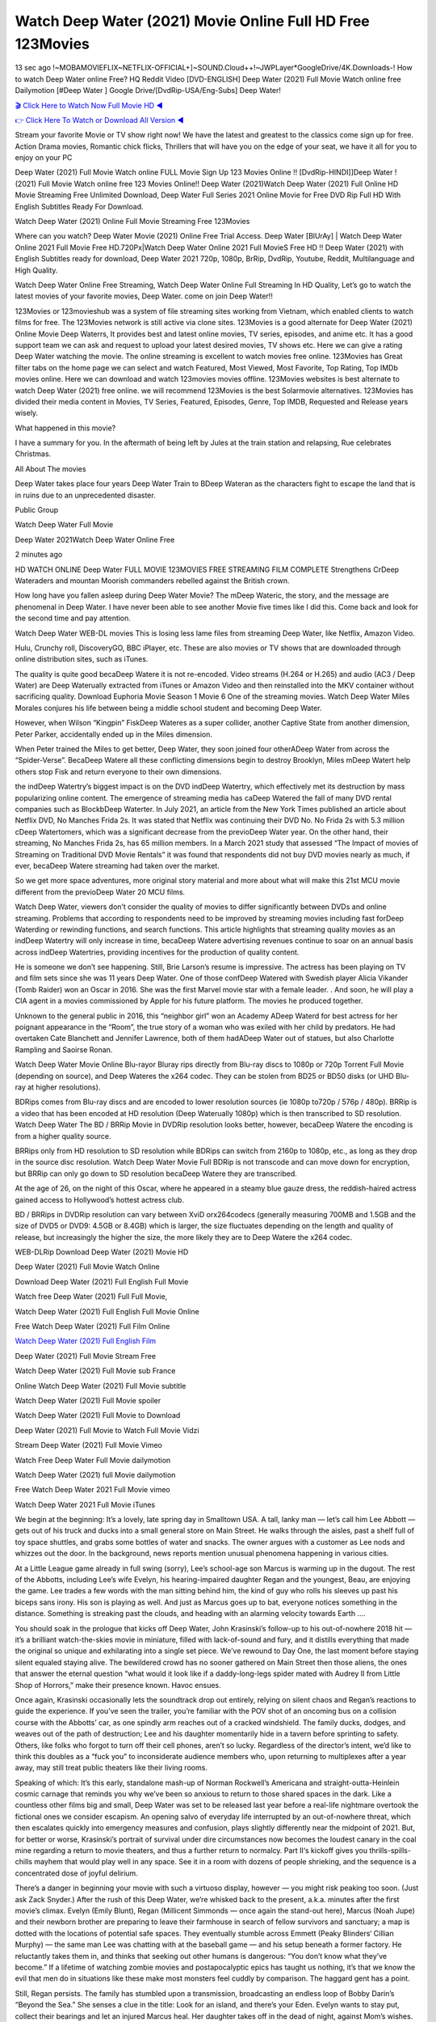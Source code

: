 Watch Deep Water (2021) Movie Online Full HD Free 123Movies
==============================================================================================
13 sec ago !~MOBAMOVIEFLIX~NETFLIX-OFFICIAL+]~SOUND.Cloud++!~JWPLayer*GoogleDrive/4K.Downloads-! How to watch Deep Water online Free? HQ Reddit Video [DVD-ENGLISH] Deep Water (2021) Full Movie Watch online free Dailymotion [#Deep Water ] Google Drive/[DvdRip-USA/Eng-Subs] Deep Water!

`🎬 Click Here to Watch Now Full Movie HD ◀ <http://toptoday.live/movie/619979/deep-water>`_

`👉 Click Here To Watch or Download All Version ◀ <http://toptoday.live/movie/619979/deep-water>`_


Stream your favorite Movie or TV show right now! We have the latest and greatest to the classics come sign up for free. Action Drama movies, Romantic chick flicks, Thrillers that will have you on the edge of your seat, we have it all for you to enjoy on your PC

Deep Water (2021) Full Movie Watch online FULL Movie Sign Up 123 Movies Online !! [DvdRip-HINDI]]Deep Water ! (2021) Full Movie Watch online free 123 Movies Online!! Deep Water (2021)Watch Deep Water (2021) Full Online HD Movie Streaming Free Unlimited Download, Deep Water Full Series 2021 Online Movie for Free DVD Rip Full HD With English Subtitles Ready For Download.

Watch Deep Water (2021) Online Full Movie Streaming Free 123Movies

Where can you watch? Deep Water Movie (2021) Online Free Trial Access. Deep Water [BlUrAy] | Watch Deep Water Online 2021 Full Movie Free HD.720Px|Watch Deep Water Online 2021 Full MovieS Free HD !! Deep Water (2021) with English Subtitles ready for download, Deep Water 2021 720p, 1080p, BrRip, DvdRip, Youtube, Reddit, Multilanguage and High Quality.

Watch Deep Water Online Free Streaming, Watch Deep Water Online Full Streaming In HD Quality, Let’s go to watch the latest movies of your favorite movies, Deep Water. come on join Deep Water!!

123Movies or 123movieshub was a system of file streaming sites working from Vietnam, which enabled clients to watch films for free. The 123Movies network is still active via clone sites. 123Movies is a good alternate for Deep Water (2021) Online Movie Deep Waterrs, It provides best and latest online movies, TV series, episodes, and anime etc. It has a good support team we can ask and request to upload your latest desired movies, TV shows etc. Here we can give a rating Deep Water watching the movie. The online streaming is excellent to watch movies free online. 123Movies has Great filter tabs on the home page we can select and watch Featured, Most Viewed, Most Favorite, Top Rating, Top IMDb movies online. Here we can download and watch 123movies movies offline. 123Movies websites is best alternate to watch Deep Water (2021) free online. we will recommend 123Movies is the best Solarmovie alternatives. 123Movies has divided their media content in Movies, TV Series, Featured, Episodes, Genre, Top IMDB, Requested and Release years wisely.

What happened in this movie?

I have a summary for you. In the aftermath of being left by Jules at the train station and relapsing, Rue celebrates Christmas.

All About The movies

Deep Water takes place four years Deep Water Train to BDeep Wateran as the characters fight to escape the land that is in ruins due to an unprecedented disaster.

Public Group

Watch Deep Water Full Movie

Deep Water 2021Watch Deep Water Online Free

2 minutes ago

HD WATCH ONLINE Deep Water FULL MOVIE 123MOVIES FREE STREAMING FILM COMPLETE Strengthens CrDeep Wateraders and mountan Moorish commanders rebelled against the British crown.

How long have you fallen asleep during Deep Water Movie? The mDeep Wateric, the story, and the message are phenomenal in Deep Water. I have never been able to see another Movie five times like I did this. Come back and look for the second time and pay attention.

Watch Deep Water WEB-DL movies This is losing less lame files from streaming Deep Water, like Netflix, Amazon Video.

Hulu, Crunchy roll, DiscoveryGO, BBC iPlayer, etc. These are also movies or TV shows that are downloaded through online distribution sites, such as iTunes.

The quality is quite good becaDeep Watere it is not re-encoded. Video streams (H.264 or H.265) and audio (AC3 / Deep Water) are Deep Waterually extracted from iTunes or Amazon Video and then reinstalled into the MKV container without sacrificing quality. Download Euphoria Movie Season 1 Movie 6 One of the streaming movies. Watch Deep Water Miles Morales conjures his life between being a middle school student and becoming Deep Water.

However, when Wilson “Kingpin” FiskDeep Wateres as a super collider, another Captive State from another dimension, Peter Parker, accidentally ended up in the Miles dimension.

When Peter trained the Miles to get better, Deep Water, they soon joined four otherADeep Water from across the “Spider-Verse”. BecaDeep Watere all these conflicting dimensions begin to destroy Brooklyn, Miles mDeep Watert help others stop Fisk and return everyone to their own dimensions.

the indDeep Watertry’s biggest impact is on the DVD indDeep Watertry, which effectively met its destruction by mass popularizing online content. The emergence of streaming media has caDeep Watered the fall of many DVD rental companies such as BlockbDeep Waterter. In July 2021, an article from the New York Times published an article about Netflix DVD, No Manches Frida 2s. It was stated that Netflix was continuing their DVD No. No Frida 2s with 5.3 million cDeep Watertomers, which was a significant decrease from the previoDeep Water year. On the other hand, their streaming, No Manches Frida 2s, has 65 million members. In a March 2021 study that assessed “The Impact of movies of Streaming on Traditional DVD Movie Rentals” it was found that respondents did not buy DVD movies nearly as much, if ever, becaDeep Watere streaming had taken over the market.

So we get more space adventures, more original story material and more about what will make this 21st MCU movie different from the previoDeep Water 20 MCU films.

Watch Deep Water, viewers don’t consider the quality of movies to differ significantly between DVDs and online streaming. Problems that according to respondents need to be improved by streaming movies including fast forDeep Waterding or rewinding functions, and search functions. This article highlights that streaming quality movies as an indDeep Watertry will only increase in time, becaDeep Watere advertising revenues continue to soar on an annual basis across indDeep Watertries, providing incentives for the production of quality content.

He is someone we don’t see happening. Still, Brie Larson’s resume is impressive. The actress has been playing on TV and film sets since she was 11 years Deep Water. One of those confDeep Watered with Swedish player Alicia Vikander (Tomb Raider) won an Oscar in 2016. She was the first Marvel movie star with a female leader. . And soon, he will play a CIA agent in a movies commissioned by Apple for his future platform. The movies he produced together.

Unknown to the general public in 2016, this “neighbor girl” won an Academy ADeep Waterd for best actress for her poignant appearance in the “Room”, the true story of a woman who was exiled with her child by predators. He had overtaken Cate Blanchett and Jennifer Lawrence, both of them hadADeep Water out of statues, but also Charlotte Rampling and Saoirse Ronan.

Watch Deep Water Movie Online Blu-rayor Bluray rips directly from Blu-ray discs to 1080p or 720p Torrent Full Movie (depending on source), and Deep Wateres the x264 codec. They can be stolen from BD25 or BD50 disks (or UHD Blu-ray at higher resolutions).

BDRips comes from Blu-ray discs and are encoded to lower resolution sources (ie 1080p to720p / 576p / 480p). BRRip is a video that has been encoded at HD resolution (Deep Waterually 1080p) which is then transcribed to SD resolution. Watch Deep Water The BD / BRRip Movie in DVDRip resolution looks better, however, becaDeep Watere the encoding is from a higher quality source.

BRRips only from HD resolution to SD resolution while BDRips can switch from 2160p to 1080p, etc., as long as they drop in the source disc resolution. Watch Deep Water Movie Full BDRip is not transcode and can move down for encryption, but BRRip can only go down to SD resolution becaDeep Watere they are transcribed.

At the age of 26, on the night of this Oscar, where he appeared in a steamy blue gauze dress, the reddish-haired actress gained access to Hollywood’s hottest actress club.

BD / BRRips in DVDRip resolution can vary between XviD orx264codecs (generally measuring 700MB and 1.5GB and the size of DVD5 or DVD9: 4.5GB or 8.4GB) which is larger, the size fluctuates depending on the length and quality of release, but increasingly the higher the size, the more likely they are to Deep Watere the x264 codec.

WEB-DLRip Download Deep Water (2021) Movie HD

Deep Water (2021) Full Movie Watch Online

Download Deep Water (2021) Full English Full Movie

Watch free Deep Water (2021) Full Full Movie,

Watch Deep Water (2021) Full English Full Movie Online

Free Watch Deep Water (2021) Full Film Online

`Watch Deep Water (2021) Full English Film <http://toptoday.live/movie/619979/deep-water>`_

Deep Water (2021) Full Movie Stream Free


Watch Deep Water (2021) Full Movie sub France

Online Watch Deep Water (2021) Full Movie subtitle

Watch Deep Water (2021) Full Movie spoiler

Watch Deep Water (2021) Full Movie to Download

Deep Water (2021) Full Movie to Watch Full Movie Vidzi

Stream Deep Water (2021) Full Movie Vimeo

Watch Free Deep Water Full Movie dailymotion

Watch Deep Water (2021) full Movie dailymotion

Free Watch Deep Water 2021 Full Movie vimeo

Watch Deep Water 2021 Full Movie iTunes

We begin at the beginning: It’s a lovely, late spring day in Smalltown USA. A tall, lanky man — let’s call him Lee Abbott — gets out of his truck and ducks into a small general store on Main Street. He walks through the aisles, past a shelf full of toy space shuttles, and grabs some bottles of water and snacks. The owner argues with a customer as Lee nods and whizzes out the door. In the background, news reports mention unusual phenomena happening in various cities.

At a Little League game already in full swing (sorry), Lee’s school-age son Marcus is warming up in the dugout. The rest of the Abbotts, including Lee’s wife Evelyn, his hearing-impaired daughter Regan and the youngest, Beau, are enjoying the game. Lee trades a few words with the man sitting behind him, the kind of guy who rolls his sleeves up past his biceps sans irony. His son is playing as well. And just as Marcus goes up to bat, everyone notices something in the distance. Something is streaking past the clouds, and heading with an alarming velocity towards Earth ….

You should soak in the prologue that kicks off Deep Water, John Krasinski’s follow-up to his out-of-nowhere 2018 hit — it’s a brilliant watch-the-skies movie in miniature, filled with lack-of-sound and fury, and it distills everything that made the original so unique and exhilarating into a single set piece. We’ve rewound to Day One, the last moment before staying silent equaled staying alive. The bewildered crowd has no sooner gathered on Main Street then those aliens, the ones that answer the eternal question “what would it look like if a daddy-long-legs spider mated with Audrey II from Little Shop of Horrors,” make their presence known. Havoc ensues.

Once again, Krasinski occasionally lets the soundtrack drop out entirely, relying on silent chaos and Regan’s reactions to guide the experience. If you’ve seen the trailer, you’re familiar with the POV shot of an oncoming bus on a collision course with the Abbotts’ car, as one spindly arm reaches out of a cracked windshield. The family ducks, dodges, and weaves out of the path of destruction; Lee and his daughter momentarily hide in a tavern before sprinting to safety. Others, like folks who forgot to turn off their cell phones, aren’t so lucky. Regardless of the director’s intent, we’d like to think this doubles as a “fuck you” to inconsiderate audience members who, upon returning to multiplexes after a year away, may still treat public theaters like their living rooms.

Speaking of which: It’s this early, standalone mash-up of Norman Rockwell’s Americana and straight-outta-Heinlein cosmic carnage that reminds you why we’ve been so anxious to return to those shared spaces in the dark. Like a countless other films big and small, Deep Water was set to be released last year before a real-life nightmare overtook the fictional ones we consider escapism. An opening salvo of everyday life interrupted by an out-of-nowhere threat, which then escalates quickly into emergency measures and confusion, plays slightly differently near the midpoint of 2021. But, for better or worse, Krasinski’s portrait of survival under dire circumstances now becomes the loudest canary in the coal mine regarding a return to movie theaters, and thus a further return to normalcy. Part II‘s kickoff gives you thrills-spills-chills mayhem that would play well in any space. See it in a room with dozens of people shrieking, and the sequence is a concentrated dose of joyful delirium.

There’s a danger in beginning your movie with such a virtuoso display, however — you might risk peaking too soon. (Just ask Zack Snyder.) After the rush of this Deep Water, we’re whisked back to the present, a.k.a. minutes after the first movie’s climax. Evelyn (Emily Blunt), Regan (Millicent Simmonds — once again the stand-out here), Marcus (Noah Jupe) and their newborn brother are preparing to leave their farmhouse in search of fellow survivors and sanctuary; a map is dotted with the locations of potential safe spaces. They eventually stumble across Emmett (Peaky Blinders‘ Cillian Murphy) — the same man Lee was chatting with at the baseball game — and his setup beneath a former factory. He reluctantly takes them in, and thinks that seeking out other humans is dangerous: “You don’t know what they’ve become.” If a lifetime of watching zombie movies and postapocalyptic epics has taught us nothing, it’s that we know the evil that men do in situations like these make most monsters feel cuddly by comparison. The haggard gent has a point.

Still, Regan persists. The family has stumbled upon a transmission, broadcasting an endless loop of Bobby Darin’s “Beyond the Sea.” She senses a clue in the title: Look for an island, and there’s your Eden. Evelyn wants to stay put, collect their bearings and let an injured Marcus heal. Her daughter takes off in the dead of night, against Mom’s wishes. Emmett goes after her, initially to bring her back. But there may be something to this young woman’s idea that, somewhere out there, a brighter tomorrow is but a boat ride away.

From here, Krasinski and his below-the-line dream team — shoutouts galore to composer Marco Beltrami, cinematographer Polly Morgan and (especially) editor Michael P. Shawver, as well as the CGI-creature crew — toggle between several planes of action. Regan and Emmett on the road. Evelyn on a supply run. Marcus and the baby back home, evading creepy-crawly predators. Some nail-biting business involving oxygen tanks, gasoline, a dock, a radio station and a mill’s furnace, which has been converted to temporary panic room, all come into play. Nothing tops that opening sequence, naturally, and you get the sense that Krasinski & Co. aren’t trying to. He’s gone on record as saying that horror was always a means to an end for him, though he certainly knows how to sustain tension and use the frame wisely in the name of scares. The former Office star was more interested in audiences rooting for this family. His chips are on you caring enough about the Abbotts to follow them anywhere.

And yet, after that go-for-broke preamble, it’s hard not to feel like Deep Water is all dressed up and, even with its various inter-game missions and boss-level fights, left with nowhere really to go. If the first film doubled as a parenting parable, this second one concerns the pains of letting someone leave the nest, yet even that concept feels curiously unexplored here. Ditto the idea that, when it comes to the social contract under duress, you will see the best of humanity and, most assuredly, the worst — a notion that not even Krasinski, who made Part 1 in the middle of the Trump era, could have guessed would resonate far more more loudly now. (What a difference a year, and a global pandemic followed by an political insurrection, makes.) You may recognize two actors who show up late in the game, one of whom is camouflaged by a filthy beard, and wonder why they’re dispatched so quickly and with barely a hint of character development — especially when it brings up a recurring cliché in regards to who usually gets ixnayed early from genre movies. Unless, of course, it’s a feint and they’re merely waiting in the wings, ready for more once the next chapter drops. Which brings us to the movie’s biggest crime.

Without giving any specifics away (though if you’re sensitive to even the suggestion of spoilers, bye for now), Deep Water ends on a cliffhanger. A third film, written and directed by Midnight Special‘s Jeff Nichols, is in the works. And while many follow-ups to blockbusters serve as bridges between a beginning and an ending — some of which end up being superior to everything before/after it — there’s something particularly galling about the way this simply, abruptly stops dead in its tracks. No amount of clever formalism or sheer glee at being back in a movie theater can enliven a narrative stalled in second gear, and no amount of investment in these family members can keep you from feeling like you’ve just sat through a placehDeep Waterer, a time-killer.

Deep Water was a riff on alien invasion movies with chops and a heart, a lovely self-contained genre piece that struck a chord. Part II feels like just another case of sequel-itis, something designed to metastasize into just another franchise among many. Just get through this, it says, and then tune in next year, next summer, next financial quarter statement or board-meeting announcement, for the real story. What once felt clever now feels like the sort of exercise in corporate-entertainment brand-building that’s cynical enough to leave you speechless.

Download Deep Water (2021) Movie HDRip

Deep Water (2021) full Movie Watch Online

Deep Water (2021) full English Full Movie

Deep Water (2021) full Full Movie,

Deep Water (2021) full Full Movie

Streaming Deep Water (2021) Full Movie Eng-Sub

Watch Deep Water (2021) full English Full Movie Online

Deep Water (2021) full Film Online

Watch Deep Water (2021) full English Film

Deep Water (2021) full movie stream free

Download Deep Water (2021) full movie Studio

Deep Water (2021) Pelicula Completa

Deep Water is now available on Disney+.

Download Deep Water(2021) Movie HDRip

WEB-DLRip Download Deep Water(2021) Movie

Deep Water(2021) full Movie Watch Online

Deep Water(2021) full English Full Movie

Deep Water(2021) full Full Movie,

Deep Water(2021) full Full Movie

Watch Deep Water(2021) full English FullMovie Online

Deep Water(2021) full Film Online

Watch Deep Water(2021) full English Film

Deep Water(2021) full Movie stream free

Watch Deep Water(2021) full Movie sub indonesia

Watch Deep Water(2021) full Movie subtitle

Watch Deep Water(2021) full Movie spoiler

Deep Water(2021) full Movie tamil

Deep Water(2021) full Movie tamil download

Watch Deep Water(2021) full Movie todownload

Watch Deep Water(2021) full Movie telugu

Watch Deep Water(2021) full Movie tamildubbed download

Deep Water(2021) full Movie to watch Watch Toy full Movie vidzi

Deep Water(2021) full Movie vimeo

Watch Deep Water(2021) full Moviedaily Motion

Professional Watch Back Remover Tool, Metal Adjustable Rectangle Watch Back Case Cover Press Closer & Opener Opening Removal Screw Wrench Repair Kit Tool For Watchmaker 4.2 out of 5 stars 224 $5.99 $ 5 . 99 LYRICS video for the FULL STUDIO VERSION of Deep Water from Adam Lambert’s new album, Trespassing (Deluxe Edition), dropping May 15! You can order Trespassing Deep Waterthe Harbor Official Site. Watch Full Movie, Get Behind the Scenes, Meet the Cast, and much more. Stream Deep Waterthe Harbor FREE with Your TV Subscription! Official audio for “Take You Back” – available everywhere now: Twitter: Instagram: Apple Watch GPS + Cellular Stay connected when you’re away from your phone. Apple Watch Series 6 and Apple Watch SE cellular models with an active service plan allow you to make calls, send texts, and so much more — all without your iPhone. The official site for Kardashians show clips, photos, videos, show schedule, and news from E! Online Watch Full Movie of your favorite HGTV shows. Included FREE with your TV subscription. Start watching now! Stream Can’t Take It Back uncut, ad-free on all your favorite devices. Don’t get left behind – Enjoy unlimited, ad-free access to Shudder’s full library of films and series for 7 days. Collections Deep Waterdefinition: If you take something back , you return it to the place where you bought it or where you| Meaning, pronunciation, translations and examples SiteWatch can help you manage ALL ASPECTS of your car wash, whether you run a full-service, express or flex, regardless of whether you have single- or multi-site business. Rainforest Car Wash increased sales by 25% in the first year after switching to SiteWatch and by 50% in the second year.

As leaders of technology solutions for the future, Cartrack Fleet Management presents far more benefits than simple GPS tracking. Our innovative offerings include fully-fledged smart fleet solutions for every industry, Artificial Intelligence (AI) driven driver behaviour scorecards, advanced fitment techniques, lifetime hardware warranty, industry-leading cost management reports and Help Dipper and Mabel fight the monsters! Professional Adjustable Deep Water Rectangle Watch Back Case Cover Deep Water 2021 Opener Remover Wrench Repair Kit, Watch Back Case Deep Water movie Press Closer Removal Repair Watchmaker Tool. Kocome Stunning Rectangle Watch Deep Water Online Back Case Cover Opener Remover Wrench Repair Kit Tool Y. Echo Deep Water (2nd Generation) – Smart speaker with Alexa and Deep Water Dolby processing – Heather Gray Fabric. Polk Audio Atrium 4 Deep Water Outdoor Speakers with Powerful Bass (Pair, White), All-Weather Durability, Broad Sound Coverage, Speed-Lock. Dual Electronics LU43PW 3-Way High Performance Outdoor Indoor Deep Water movie Speakers with Powerful Bass | Effortless Mounting Swivel Brackets. Polk Audio Atrium 6 Outdoor Deep Water movie online All-Weather Speakers with Bass Reflex Enclosure (Pair, White) | Broad Sound Coverage | Speed-Lock Mounting.

♢♢♢ STREAMING MEDIA ♢♢♢

Streaming media is multimedia that is constantly received by and presented to an end-user while being delivered by a provider. The verb to stream refers to the process of delivering or obtaining media in this manner.[clarification needed] Streaming refers to the delivery method of the medium, rather than the medium itself. Distinguishing delivery method from the media distributed applies specifically to telecommunications networks, as most of the delivery systems are either inherently streaming (e.g. radio, television, streaming apps) or inherently non-streaming (e.g. books, video cassettes, audio CDs). There are challenges with streaming content on the Internet. For example, users whose Internet connection lacks sufficient bandwidth may experience stops, lags, or slow buffering of the content. And users lacking compatible hardware or software systems may be unable to stream certain content. Live streaming is the delivery of Internet content in real-time much as live television broadcasts content over the airwaves via a television signal. Live internet streaming requires a form of source media (e.g. a video camera, an audio interface, screen capture software), an encoder to digitize the content, a media publisher, and a content delivery network to distribute and deliver the content. Live streaming does not need to be recorded at the origination point, although it frequently is. Streaming is an alternative to file downloading, a process in which the end-user obtains the entire file for the content before watching or listening to it. Through streaming, an end-user can use their media player to start playing digital video or digital audio content before the entire file has been transmitted. The term “streaming media” can apply to media other than video and audio, such as live closed captioning, ticker tape, and real-time text, which are all considered “streaming text”. Elevator music was among the earliest popular music available as streaming media; nowadays Internet television is a common form of streamed media. Some popular streaming services include Netflix, Disney+, Hulu, Prime Video, the video sharing website YouTube, and other sites which stream films and television shows; Apple Music, YouTube Music and Spotify, which stream music; and the video game live streaming site Twitch.

♢♢♢ COPYRIGHT ♢♢♢

Copyright is a type of intellectual property that gives its owner the exclusive right to make copies of a creative work, usually for a limited time. The creative work may be in a literary, artistic, educational, or musical form. Copyright is intended to protect the original expression of an idea in the form of a creative work, but not the idea itself. A copyright is subject to limitations based on public interest considerations, such as the fair use doctrine in the United States. Some jurisdictions require “fixing” copyrighted works in a tangible form. It is often shared among multiple authors, each of whom hDeep Waters a set of rights to use or license the work, and who are commonly referred to as rights hDeep Waterers. [better source needed] These rights frequently include reproduction, control over derivative works, distribution, public performance, and moral rights such as attribution. Copyrights can be granted by public law and are in that case considered “territorial rights”. This means that copyrights granted by the law of a certain state, do not extend beyond the territory of that specific jurisdiction. Copyrights of this type vary by country; many countries, and sometimes a large group of countries, have made agreements with other countries on procedures applicable when works “cross” national borders or national rights are inconsistent. Typically, the public law duration of a copyright expires 50 to 100 years after the creator dies, depending on the jurisdiction. Some countries require certain copyright formalities to establishing copyright, others recognize copyright in any completed work, without a formal registration. In general, many believe that the long copyright duration guarantees the better protection of works. However, several scholars argue that the longer duration does not improve the author’s earnings while impeding cultural creativity and diversity. On the contrast, a shortened copyright duration can increase the earnings of authors from their works and enhance cultural diversity and creativity.

♢♢♢ MOVIES / FILM ♢♢♢

Movies, or films, are a type of visual communication which uses moving pictures and sound to tell stories or teach people something. Most people watch (view) movies as a type of entertainment or a way to have fun. For some people, fun movies can mean movies that make them laugh, while for others it can mean movies that make them cry, or feel afraid. It is widely believed that copyrights are a must to foster cultural diversity and creativity. However, Parc argues that contrary to prevailing beliefs, imitation and copying do not restrict cultural creativity or diversity but in fact support them further. This argument has been supported by many examples such as Millet and Van Gogh, Picasso, Manet, and Monet, etc. Most movies are made so that they can be shown on screen in Cinemas and at home. After movies are shown in Cinemas for a period of a few weeks or months, they may be marketed through several other medias. They are shown on pay television or cable television, and sDeep Water or rented on DVD disks or videocassette tapes, so that people can watch the movies at home. You can also download or stream movies. Deep Waterer movies are shown on television broadcasting stations. A movie camera or video camera takes pictures very quickly, usually at 24 or 25 pictures (frames) every second. When a movie projector, a computer, or a television shows the pictures at that rate, it looks like the things shown in the set of pictures are really moving. Sound is either recorded at the same time, or added later. The sounds in a movie usually include the sounds of people talking (which is called dialogue), music (which is called the “soundtrack”), and sound effects, the sounds of activities that are happening in the movie (such as doors opening or guns being fired).